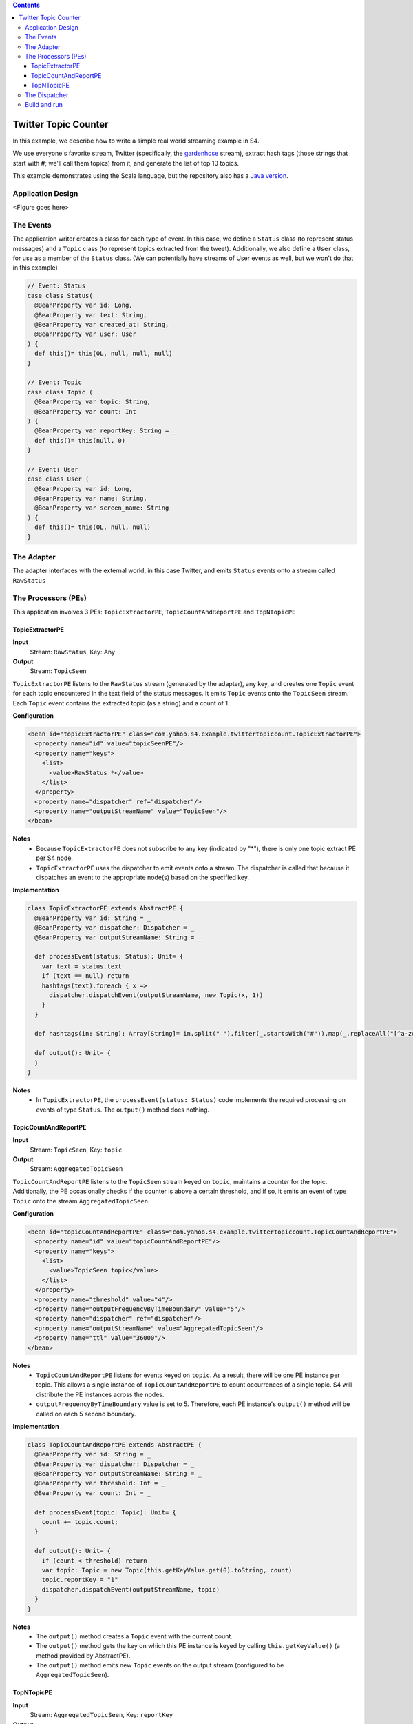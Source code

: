 .. index:: example, twitter, scala

.. contents::

Twitter Topic Counter
=====================

In this example, we describe how to write a simple real world streaming example in S4. 

We use everyone's favorite stream, Twitter (specifically, the `gardenhose <http://dev.twitter.com/pages/streaming_api_methods#statuses-sample>`_ stream), extract hash tags (those strings that start with #; we'll call them topics) from it, and generate the list of top 10 topics. 

This example demonstrates using the Scala language, but the repository also has a `Java version <https://github.com/s4/examples/tree/master/twittertopiccount>`_. 

Application Design
------------------

<Figure goes here>

The Events
----------

The application writer creates a class for each type of event. In this case, we define a ``Status`` class (to represent status messages) and a ``Topic`` class (to represent topics extracted from the tweet). Additionally, we also define a ``User`` class, for use as a member of the ``Status`` class. (We can potentially have streams of User events as well, but we won't do that in this example)

.. code-block:: scala

  // Event: Status
  case class Status(
    @BeanProperty var id: Long,
    @BeanProperty var text: String,
    @BeanProperty var created_at: String,
    @BeanProperty var user: User
  ) {
    def this()= this(0L, null, null, null)
  }

  // Event: Topic
  case class Topic (
    @BeanProperty var topic: String,  
    @BeanProperty var count: Int
  ) {
    @BeanProperty var reportKey: String = _
    def this()= this(null, 0)
  }

  // Event: User
  case class User (
    @BeanProperty var id: Long, 
    @BeanProperty var name: String, 
    @BeanProperty var screen_name: String
  ) {
    def this()= this(0L, null, null)
  }


The Adapter
-----------

The adapter interfaces with the external world, in this case Twitter, and emits ``Status`` events onto a stream called ``RawStatus``

The Processors (PEs)
--------------------

This application involves 3 PEs: ``TopicExtractorPE``, ``TopicCountAndReportPE`` and ``TopNTopicPE``

TopicExtractorPE
^^^^^^^^^^^^^^^^

**Input**
  Stream: ``RawStatus``, Key: Any
**Output**
  Stream: ``TopicSeen``

``TopicExtractorPE`` listens to the ``RawStatus`` stream (generated by the adapter), any key, and creates one ``Topic`` event for each topic encountered in the text field of the status messages. It emits ``Topic`` events onto the ``TopicSeen`` stream. Each ``Topic`` event contains the extracted topic (as a string) and a count of 1.

**Configuration**

.. code-block:: xml

  <bean id="topicExtractorPE" class="com.yahoo.s4.example.twittertopiccount.TopicExtractorPE">
    <property name="id" value="topicSeenPE"/>
    <property name="keys">
      <list>
        <value>RawStatus *</value>
      </list>
    </property>
    <property name="dispatcher" ref="dispatcher"/>
    <property name="outputStreamName" value="TopicSeen"/>
  </bean>

**Notes**
  * Because ``TopicExtractorPE`` does not subscribe to any key (indicated by "*"), there is only one topic extract PE per S4 node.
  * ``TopicExtractorPE`` uses the dispatcher to emit events onto a stream. The dispatcher is called that because it dispatches an event to the appropriate node(s) based on the specified key.

**Implementation**

.. code-block:: scala

  class TopicExtractorPE extends AbstractPE {
    @BeanProperty var id: String = _ 
    @BeanProperty var dispatcher: Dispatcher = _ 
    @BeanProperty var outputStreamName: String = _ 

    def processEvent(status: Status): Unit= {    
      var text = status.text
      if (text == null) return
      hashtags(text).foreach { x => 
        dispatcher.dispatchEvent(outputStreamName, new Topic(x, 1))
      }
    }

    def hashtags(in: String): Array[String]= in.split(" ").filter(_.startsWith("#")).map(_.replaceAll("[^a-zA-Z0-9]", ""))

    def output(): Unit= {
    }
  }

**Notes**
  * In ``TopicExtractorPE``, the ``processEvent(status: Status)`` code implements the required processing on events of type ``Status``. The ``output()`` method does nothing. 

TopicCountAndReportPE
^^^^^^^^^^^^^^^^^^^^^

**Input**
  Stream: ``TopicSeen``, Key: ``topic``
**Output**
  Stream: ``AggregatedTopicSeen``

``TopicCountAndReportPE`` listens to the ``TopicSeen`` stream keyed on ``topic``, maintains a counter for the topic. Additionally, the PE occasionally checks if the counter is above a certain threshold, and if so, it emits an event of type ``Topic`` onto the stream ``AggregatedTopicSeen``. 

**Configuration**

.. code-block:: xml

  <bean id="topicCountAndReportPE" class="com.yahoo.s4.example.twittertopiccount.TopicCountAndReportPE">
    <property name="id" value="topicCountAndReportPE"/>
    <property name="keys">
      <list>
        <value>TopicSeen topic</value>
      </list>
    </property>
    <property name="threshold" value="4"/>
    <property name="outputFrequencyByTimeBoundary" value="5"/>
    <property name="dispatcher" ref="dispatcher"/>
    <property name="outputStreamName" value="AggregatedTopicSeen"/>
    <property name="ttl" value="36000"/>
  </bean>

**Notes**
  * ``TopicCountAndReportPE`` listens for events keyed on ``topic``. As a result, there will be one PE instance per topic. This allows a single instance of ``TopicCountAndReportPE`` to count occurrences of a single topic. S4 will distribute the PE instances across the nodes.
  * ``outputFrequencyByTimeBoundary`` value is set to 5. Therefore, each PE instance's ``output()`` method will be called on each 5 second boundary.

**Implementation**

.. code-block:: scala

  class TopicCountAndReportPE extends AbstractPE {
    @BeanProperty var id: String = _ 
    @BeanProperty var dispatcher: Dispatcher = _ 
    @BeanProperty var outputStreamName: String = _ 
    @BeanProperty var threshold: Int = _
    @BeanProperty var count: Int = _

    def processEvent(topic: Topic): Unit= {
      count += topic.count;
    }

    def output(): Unit= {
      if (count < threshold) return  
      var topic: Topic = new Topic(this.getKeyValue.get(0).toString, count)
      topic.reportKey = "1"
      dispatcher.dispatchEvent(outputStreamName, topic)
    }
  }

**Notes**
  * The ``output()`` method creates a ``Topic`` event with the current count.
  * The ``output()`` method gets the key on which this PE instance is keyed by calling ``this.getKeyValue()`` (a method provided by AbstractPE).
  * The ``output()`` method emits new ``Topic`` events on the output stream (configured to be ``AggregatedTopicSeen``).

TopNTopicPE
^^^^^^^^^^^

**Input**
  Stream: ``AggregatedTopicSeen``, Key: ``reportKey``
**Output**
  Stream: ``AggregatedTopicSeen``

TopNTopicPE listens to the ``AggregatedTopicSeen`` stream for ``Topic`` events keyed on ``reportKey``. At regular intervals, it selects the top N topics by count, converts them into a JSON string and hands them off to a persister. The persister used in this example simply writes the resulting JSON to a file on disk. 

**Configuration**

.. code-block:: xml

  <bean id="top10TopicPE" class="com.yahoo.s4.example.twittertopiccount.TopNTopicPE">
    <property name="id" value="top10TopicPE"/>
    <property name="keys">
      <list>
        <value>AggregatedTopicSeen reportKey</value>
      </list>
    </property>
    <property name="entryCount" value="10"/>
    <property name="outputFrequencyByTimeBoundary" value="10"/>
    <property name="persister" ref="dtfPersister"/>
    <property name="persistTime" value="864000"/>
    <property name="persistKey" value="myapp:top10Topics"/>
    <property name="ttl" value="36000"/>
  </bean>

**Notes**
  * In this example, ``TopNTopicPE`` is configured to output the top 10 topics (``entryCount``) once every 10 seconds (``outputFrequencyByTimeBoundary``).
  * ``dtfPersister`` refers to an implementation of a Persister which simply writes output to a file on disk. 
  * Since the only possible value of ``reportKey`` is ``1`` (this value is set in ``TopicCountAndReportPE``), all events on the ``AggregatedTopicSeen`` stream end up in a single instance of ``TopNTopicPE``. This done because it is convenient to have all the top topics in a single PE to compute the top N. This works for this toy application, but in real applications, this is not a scalable approach. One alternative is to use a layer of intermediate 'reducers' to handle larger streams. 

**Implementation**

.. code-block:: scala

  class TopNTopicPE extends AbstractPE {
    @BeanProperty var id: String = _ 
    @BeanProperty var persistKey = "myapp:topNTopics"
    @BeanProperty var persister: Persister = _ 
    @BeanProperty var entryCount = 10
    @BeanProperty var persistTime = 0
    var topicMap = new ConcurrentHashMap[String, Int]

    def processEvent(topic: Topic): Unit= topicMap.put(topic.topic, topic.count)

    def output(): Unit= {

      // sort list of tuples by second value
      var sorted = topicMap.toList.sortBy(-_._2) 
      // limit to entryCount
      var tops = sorted.slice(0, min(entryCount, sorted.length))

      // use lift-json dsl to generate json
      val json = 
       ("topN" -> 
         tops.map { (x: (String, Int)) =>
  	      (("topic" -> x._1) ~ ("count" -> x._2))
         }
       )

      try {
        persister.set(persistKey, pretty(render(json)), persistTime)
      } catch {
        case e: Exception => Logger.getLogger("s4").error(e)     
      }
    }

  }

**Notes**

The Dispatcher
--------------

The Dispatcher is configured as follows: 

.. code-block:: scala
  <bean id="topicSeenPartitioner" class="com.yahoo.s4.dispatcher.partitioner.DefaultPartitioner">
    <property name="streamNames">
      <list>
        <value>TopicSeen</value>
      </list>
    </property>
    <property name="hashKey">
      <list>
        <value>topic</value>
      </list>
    </property>
    <property name="hasher" ref="hasher"/>
    <property name="debug" value="false"/>
  </bean>

  <bean id="aggregatedTopicSeenPartitioner" class="com.yahoo.s4.dispatcher.partitioner.DefaultPartitioner">
    <property name="streamNames">
      <list>
        <value>AggregatedTopicSeen</value>
      </list>
    </property>
    <property name="hashKey">
      <list>
        <value>reportKey</value>
      </list>
    </property>
    <property name="hasher" ref="hasher"/>
    <property name="debug" value="false"/>
  </bean>

  <bean id="dispatcher" class="com.yahoo.s4.dispatcher.Dispatcher" init-method="init">
    <property name="partitioners">
      <list>
        <ref bean="topicSeenPartitioner"/>
        <ref bean="aggregatedTopicSeenPartitioner"/>
      </list>
    </property>
    <property name="eventEmitter" ref="commLayerEmitter"/>
    <property name="loggerName" value="s4"/>
  </bean>

**Notes**
  * ``topicSeenPartitioner`` partitions the stream ``TopicSeen`` on the key ``topic``
  * ``aggregatedTopicSeenPartitioner`` partitions the stream ``AggregatedTopicSeen`` on the key ``reportKey``
  * ``dispatcher`` uses these partitioners to emit events accordingly
  
Build and run
-------------